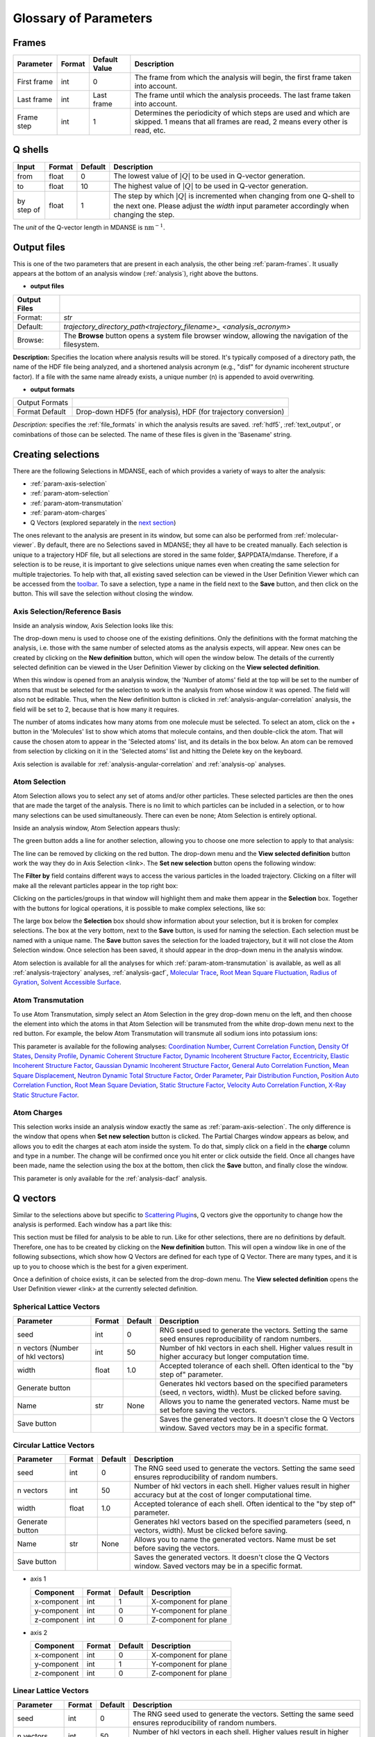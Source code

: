 
.. _parameters:

Glossary of Parameters
=======================

Frames
~~~~~~

+--------------+---------+------------------+---------------------------------------------------------+
| Parameter    | Format  | Default Value    | Description                                             |
+==============+=========+==================+=========================================================+
| First frame  | int     | 0                | The frame from which the analysis will begin, the       |
|              |         |                  | first frame taken into account.                         |
+--------------+---------+------------------+---------------------------------------------------------+
| Last frame   | int     | Last frame       | The frame until which the analysis proceeds. The last   |
|              |         |                  | frame taken into account.                               |
+--------------+---------+------------------+---------------------------------------------------------+
| Frame step   | int     | 1                | Determines the periodicity of which steps are used      |
|              |         |                  | and which are skipped. 1 means that all frames are      |
|              |         |                  | read, 2 means every other is read, etc.                 |
+--------------+---------+------------------+---------------------------------------------------------+

.. _param-qshells:

Q shells
~~~~~~~~

+--------------+---------+---------+--------------------------------------------------------+
| Input        | Format  | Default | Description                                            |
+==============+=========+=========+========================================================+
| from         | float   | 0       | The lowest value of :math:`|Q|` to be used in Q-vector |
|              |         |         | generation.                                            |
+--------------+---------+---------+--------------------------------------------------------+
| to           | float   | 10      | The highest value of :math:`|Q|` to be used in Q-vector|
|              |         |         | generation.                                            |
+--------------+---------+---------+--------------------------------------------------------+
| by step of   | float   | 1       | The step by which :math:`|Q|` is incremented when      |
|              |         |         | changing from one Q-shell to the next one. Please      |
|              |         |         | adjust the *width* input parameter accordingly when    |
|              |         |         | changing the step.                                     |
+--------------+---------+---------+--------------------------------------------------------+

The *unit* of the Q-vector length in MDANSE is :math:`\text{nm}^{-1}`.

.. _param-output-files:

Output files
~~~~~~~~~~~~

This is one of the two parameters that are present in each analysis, the
other being :ref:`param-frames`. It usually appears at the bottom of
an analysis window (:ref:`analysis`), right above the
buttons. 

-  **output files**

+---------------+---------------------------------------------------------------+
| Output Files  |                                                               |
+===============+===============================================================+
|   Format:     | `str`                                                         |
+---------------+---------------------------------------------------------------+
|   Default:    | `trajectory_directory_path\<trajectory_filename>_             |
|               | <analysis_acronym>`                                           |
+---------------+---------------------------------------------------------------+
|   Browse:     | The **Browse** button opens a system file browser window,     |
|               | allowing the navigation of the filesystem.                    |
+---------------+---------------------------------------------------------------+

**Description:** Specifies the location where analysis results will be stored.
It's typically composed of a directory path, the name of the HDF file being
analyzed, and a shortened analysis acronym (e.g., "disf" for dynamic incoherent
structure factor). If a file with the same name already exists, a unique number
(n) is appended to avoid overwriting.

-  **output formats**

+-------------------+------------------------------------------------------+
| Output Formats    |                                                      |
+-------------------+------------------------------------------------------+
| Format            | Drop-down                                            |
| Default           | HDF5 (for analysis), HDF (for trajectory conversion) |
+-------------------+------------------------------------------------------+

*Description:* specifies the :ref:`file_formats` in
which the analysis results are saved. :ref:`hdf5`,
:ref:`text_output`, or cominbations of those can be selected.
The name of these files is given in the 'Basename' string.

Creating selections
~~~~~~~~~~~~~~~~~~~

There are the following Selections in MDANSE, each of which provides a
variety of ways to alter the analysis:

-  :ref:`param-axis-selection`
-  :ref:`param-atom-selection`
-  :ref:`param-atom-transmutation`
-  :ref:`param-atom-charges`
-  Q Vectors (explored separately in the `next
   section <#_A3.4._Q_vectors>`__)

The ones relevant to the analysis are present in its window, but some
can also be performed from :ref:`molecular-viewer`. By
default, there are no Selections saved in MDANSE; they all have to be
created manually. Each selection is unique to a trajectory HDF
file, but all selections are stored in the same folder, $APPDATA/mdanse.
Therefore, if a selection is to be reuse, it is important to give
selections unique names even when creating the same selection for
multiple trajectories. To help with that, all existing saved selection
can be viewed in the User Definition Viewer which can be accessed from
the `toolbar <#_Toolbar>`__. To save a selection, type a name in the
field next to the **Save** button, and then click on the button. This
will save the selection without closing the window.

.. _param-axis-selection:

Axis Selection/Reference Basis
^^^^^^^^^^^^^^^^^^^^^^^^^^^^^^

Inside an analysis window, Axis Selection looks like this:

The drop-down menu is used to choose one of the existing definitions.
Only the definitions with the format matching the analysis, i.e. those
with the same number of selected atoms as the analysis expects, will
appear. New ones can be created by clicking on the **New definition**
button, which will open the window below. The details of the currently
selected definition can be viewed in the User Definition Viewer by
clicking on the **View selected definition**.

When this window is opened from an analysis window, the 'Number of
atoms' field at the top will be set to the number of atoms that must be
selected for the selection to work in the analysis from whose window it
was opened. The field will also not be editable. Thus, when the New
definition button is clicked in :ref:`analysis-angular-correlation`
analysis, the field will be set
to 2, because that is how many it requires.

The number of atoms indicates how many atoms from one molecule must be
selected. To select an atom, click on the + button in the 'Molecules'
list to show which atoms that molecule contains, and then double-click
the atom. That will cause the chosen atom to appear in the 'Selected
atoms' list, and its details in the box below. An atom can be removed
from selection by clicking on it in the 'Selected atoms' list and
hitting the Delete key on the keyboard.

Axis selection is available for :ref:`analysis-angular-correlation`
and :ref:`analysis-op` analyses.



Atom Selection
^^^^^^^^^^^^^^

Atom Selection allows you to select any set of atoms and/or other
particles. These selected particles are then the ones that are made the
target of the analysis. There is no limit to which particles can be
included in a selection, or to how many selections can be used
simultaneously. There can even be none; Atom Selection is entirely
optional.

Inside an analysis window, Atom Selection appears thusly:

The green button adds a line for another selection, allowing you to
choose one more selection to apply to that analysis:

The line can be removed by clicking on the red button. The drop-down
menu and the **View selected definition** button work the way they do in
Axis Selection <link>. The **Set new selection** button opens the
following window:

The **Filter by** field contains different ways to access the various
particles in the loaded trajectory. Clicking on a filter will make all
the relevant particles appear in the top right box:

Clicking on the particles/groups in that window will highlight them and
make them appear in the **Selection** box. Together with the buttons for
logical operations, it is possible to make complex selections, like so:

The large box below the **Selection** box should show information about
your selection, but it is broken for complex selections. The box at the
very bottom, next to the **Save** button, is used for naming the
selection. Each selection must be named with a unique name. The **Save**
button saves the selection for the loaded trajectory, but it will not
close the Atom Selection window. Once selection has been saved, it
should appear in the drop-down menu in the analysis window.

Atom selection is available for all the analyses for which
:ref:`param-atom-transmutation` is available, as well as all
:ref:`analysis-trajectory` analyses, :ref:`analysis-gacf`, `Molecular
Trace <#_Molecular_Trace>`__, `Root Mean Square
Fluctuation, <#_Root_Mean_Square_1>`__ `Radius of
Gyration <#_Radius_Of_Gyration>`__, `Solvent Accessible
Surface <#_Solvent_Accessible_Surface>`__.

.. _param-atom-transmutation:

Atom Transmutation
^^^^^^^^^^^^^^^^^^

To use Atom Transmutation, simply select an Atom Selection in the grey
drop-down menu on the left, and then choose the element into which the
atoms in that Atom Selection will be transmuted from the white drop-down
menu next to the red button. For example, the below Atom Transmutation
will transmute all sodium ions into potassium ions:

This parameter is available for the following analyses: `Coordination
Number <#_Coordination_Number>`__, `Current Correlation
Function <#_Current_Correlation_Function>`__, `Density Of
States <#_Density_Of_States>`__, `Density
Profile <#_Density_Profile>`__, `Dynamic Coherent Structure
Factor <#_Dynamic_Coherent_Structure>`__, `Dynamic Incoherent Structure
Factor <#_Dynamic_Incoherent_Structure>`__,
`Eccentricity <#_Eccentricity>`__, `Elastic Incoherent Structure
Factor <#_Elastic_Incoherent_Structure>`__, `Gaussian Dynamic Incoherent
Structure Factor <#_Gaussian_Dynamic_Incoherent>`__, `General Auto
Correlation Function <#_General_AutoCorrelation_Function>`__, `Mean
Square Displacement <#_Mean_Square_Displacement>`__, `Neutron Dynamic
Total Structure Factor <#_Neutron_Dynamic_Total>`__, `Order
Parameter <#_Order_Parameter>`__, `Pair Distribution
Function <#_Pair_Distribution_Function>`__, `Position Auto Correlation
Function <#_Position_AutoCorrelation_Function>`__, `Root Mean Square
Deviation <#_Root_Mean_Square>`__, `Static Structure
Factor <#_Static_Structure_Factor>`__, `Velocity Auto Correlation
Function <#_Velocity_AutoCorrelation_Function>`__, `X-Ray Static
Structure Factor <#_Xray_Static_Structure>`__.

.. _param-atom-charges:

Atom Charges
^^^^^^^^^^^^

This selection works inside an analysis window exactly the same as
:ref:`param-axis-selection`. The only difference is the window that
opens when **Set new selection** button is clicked. The Partial Charges
window appears as below, and allows you to edit the charges at each atom
inside the system. To do that, simply click on a field in the **charge**
column and type in a number. The change will be confirmed once you hit
enter or click outside the field. Once all changes have been made, name
the selection using the box at the bottom, then click the **Save**
button, and finally close the window.

This parameter is only available for the
:ref:`analysis-dacf` analysis.

.. _param-q-vectors:

Q vectors
~~~~~~~~~

Similar to the selections above but specific to `Scattering
Plugin <#_Scattering>`__\ s, Q vectors give the opportunity to change
how the analysis is performed. Each window has a part like this:

This section must be filled for analysis to be able to run. Like for
other selections, there are no definitions by default. Therefore, one
has to be created by clicking on the **New definition** button. This
will open a window like in one of the following subsections, which show
how Q Vectors are defined for each type of Q Vector. There are many
types, and it is up to you to choose which is the best for a given
experiment.

Once a definition of choice exists, it can be selected from the
drop-down menu. The **View selected definition** opens the User
Definition viewer <link> at the currently selected definition.

Spherical Lattice Vectors
^^^^^^^^^^^^^^^^^^^^^^^^^

+------------------+-----------+---------+------------------------------------------------------------+
| Parameter        | Format    | Default | Description                                                |
+==================+===========+=========+============================================================+
| seed             | int       | 0       | RNG seed used to generate the vectors. Setting the same    |
|                  |           |         | seed ensures reproducibility of random numbers.            |
+------------------+-----------+---------+------------------------------------------------------------+
| n vectors        | int       | 50      | Number of hkl vectors in each shell. Higher values result  |
| (Number of hkl   |           |         | in higher accuracy but longer computation time.            |
| vectors)         |           |         |                                                            |
+------------------+-----------+---------+------------------------------------------------------------+
| width            | float     | 1.0     | Accepted tolerance of each shell. Often identical to the   |
|                  |           |         | "by step of" parameter.                                    |
+------------------+-----------+---------+------------------------------------------------------------+
| Generate button  |           |         | Generates hkl vectors based on the specified parameters    |
|                  |           |         | (seed, n vectors, width). Must be clicked before saving.   |
+------------------+-----------+---------+------------------------------------------------------------+
| Name             | str       | None    | Allows you to name the generated vectors. Name must be     |
|                  |           |         | set before saving the vectors.                             |
+------------------+-----------+---------+------------------------------------------------------------+
| Save button      |           |         | Saves the generated vectors. It doesn't close the Q        |
|                  |           |         | Vectors window. Saved vectors may be in a specific format. |    
+------------------+-----------+---------+------------------------------------------------------------+


Circular Lattice Vectors
^^^^^^^^^^^^^^^^^^^^^^^^

+------------------+-----------+---------+------------------------------------------------------------+
| Parameter        | Format    | Default | Description                                                |
+==================+===========+=========+============================================================+
| seed             | int       | 0       | The RNG seed used to generate the vectors. Setting the same|
|                  |           |         | seed ensures reproducibility of random numbers.            |
+------------------+-----------+---------+------------------------------------------------------------+
| n vectors        | int       | 50      | Number of hkl vectors in each shell. Higher values result  |
|                  |           |         | in higher accuracy but at the cost of longer computational |
|                  |           |         | time.                                                      |
+------------------+-----------+---------+------------------------------------------------------------+
| width            | float     | 1.0     | Accepted tolerance of each shell. Often identical to the   |
|                  |           |         | "by step of" parameter.                                    |
+------------------+-----------+---------+------------------------------------------------------------+
| Generate button  |           |         | Generates hkl vectors based on the specified parameters    |
|                  |           |         | (seed, n vectors, width). Must be clicked before saving.   |
+------------------+-----------+---------+------------------------------------------------------------+
| Name             | str       | None    | Allows you to name the generated vectors. Name must be     |
|                  |           |         | set before saving the vectors.                             |
+------------------+-----------+---------+------------------------------------------------------------+
| Save button      |           |         | Saves the generated vectors. It doesn't close the Q        |
|                  |           |         | Vectors window. Saved vectors may be in a specific format. |    
+------------------+-----------+---------+------------------------------------------------------------+

-  axis 1

   +--------------+-----------+---------+-----------------------+
   | Component    | Format    | Default | Description           |
   +==============+===========+=========+=======================+
   | x-component  | int       | 1       | X-component for plane |
   +--------------+-----------+---------+-----------------------+
   | y-component  | int       | 0       | Y-component for plane |
   +--------------+-----------+---------+-----------------------+
   | z-component  | int       | 0       | Z-component for plane |
   +--------------+-----------+---------+-----------------------+

-  axis 2

   +--------------+-----------+---------+-----------------------+
   | Component    | Format    | Default | Description           |
   +==============+===========+=========+=======================+
   | x-component  | int       | 0       | X-component for plane |
   +--------------+-----------+---------+-----------------------+
   | y-component  | int       | 1       | Y-component for plane |
   +--------------+-----------+---------+-----------------------+
   | z-component  | int       | 0       | Z-component for plane |
   +--------------+-----------+---------+-----------------------+



Linear Lattice Vectors
^^^^^^^^^^^^^^^^^^^^^^

+------------------+-----------+---------+------------------------------------------------------------+
| Parameter        | Format    | Default | Description                                                |
+==================+===========+=========+============================================================+
| seed             | int       | 0       | The RNG seed used to generate the vectors. Setting the same|
|                  |           |         | seed ensures reproducibility of random numbers.            |
+------------------+-----------+---------+------------------------------------------------------------+
| n vectors        | int       | 50      | Number of hkl vectors in each shell. Higher values result  |
|                  |           |         | in higher accuracy but at the cost of longer computational |
|                  |           |         | time.                                                      |
+------------------+-----------+---------+------------------------------------------------------------+
| width            | float     | 1.0     | Accepted tolerance of each shell. Often identical to the   |
|                  |           |         | "by step of" parameter.                                    |
+------------------+-----------+---------+------------------------------------------------------------+
| axis             |           |         |                                                            |
+------------------+-----------+---------+------------------------------------------------------------+
|   x-component   | int       | 1       | The x-components of the specified axis.                     |
+------------------+-----------+---------+------------------------------------------------------------+
|   y-component   | int       | 0       | The y-components of the specified axis.                     |
+------------------+-----------+---------+------------------------------------------------------------+
|   z-component   | int       | 0       | The z-components of the specified axis.                     |
+------------------+-----------+---------+------------------------------------------------------------+
| Generate button  |           |         | Generates hkl vectors based on the specified parameters    |
|                  |           |         | (seed, n vectors, width). Must be clicked before saving.   |
+------------------+-----------+---------+------------------------------------------------------------+
| Name             | str       | None    | This is the empty box at the bottom of the window. It      |
|                  |           |         | allows you to name the generated vectors. This must be     |
|                  |           |         | set before saving the vectors.                             |
+------------------+-----------+---------+------------------------------------------------------------+
| Save button      |           |         | Saves the generated vectors. It doesn't close the Q        |
|                  |           |         | Vectors window. Saved vectors may be in a specific format. |    
+------------------+-----------+---------+------------------------------------------------------------+


Miller Indices Lattice Vectors
^^^^^^^^^^^^^^^^^^^^^^^^^^^^^^

+-----------------+-----------+---------+------------------------------------------------------------+
| Parameter       | Format    | Default | Description                                                |
+=================+===========+=========+============================================================+
| seed            | int       | 0       | The RNG seed used to generate the vectors. Setting the same|
|                 |           |         | seed ensures reproducibility of random numbers.            |
+-----------------+-----------+---------+------------------------------------------------------------+
| width           | float     | 1.0     | Accepted tolerance of each shell. Often identical to the   |
|                 |           |         | "by step of" parameter.                                    |
+-----------------+-----------+---------+------------------------------------------------------------+


-  h (and the same goes for k and l fields)

+-----------------+-----------+---------+------------------------------------------------------------+
| Parameter       | Format    | Default | Description                                                |
+=================+===========+=========+============================================================+
|   from          | int       | 0       | Minimum value used to construct the range of h vectors.    |
+-----------------+-----------+---------+------------------------------------------------------------+
|   to            | int       | 0       | Maximum value used to construct the range of h vectors.    |
+-----------------+-----------+---------+------------------------------------------------------------+
|   by step of    | int       | 1       | Step used to construct the range of h vectors. If it is    |
|                 |           |         | 1, every integer between **from** and **to** is placed     |
|                 |           |         | into the range; if it is 2, every other, etc.              |
+-----------------+-----------+---------+------------------------------------------------------------+
| Generate button |           |         | Generates hkl vectors based on the specified parameters    |
|                 |           |         | (h ranges). Must be clicked before saving.                 |
+-----------------+-----------+---------+------------------------------------------------------------+
| Name            | str       | None    | This is the empty box at the bottom of the window. It      |
|                 |           |         | allows you to name the generated vectors. This must be     |
|                 |           |         | set before saving the vectors.                             |
+-----------------+-----------+---------+------------------------------------------------------------+
| Save button     |           |         | Saves the generated vectors. It doesn't close the Q      |
|                 |           |         | Vectors window. Saved vectors may be in a specific format.|    
+-----------------+-----------+---------+------------------------------------------------------------+


Spherical Vectors
^^^^^^^^^^^^^^^^^
+-----------------+-----------+---------+------------------------------------------------------------+
| Parameter       | Format    | Default | Description                                                |
+=================+===========+=========+============================================================+
| seed            | int       | 0       | The RNG seed used to generate the vectors. Setting the same|
|                 |           |         | seed ensures reproducibility of random numbers.            |
+-----------------+-----------+---------+------------------------------------------------------------+
| n vectors       | int       | 50      | The number of hkl vectors in each shell. Higher values     |
|                 |           |         | result in higher accuracy but longer computational time.   |
+-----------------+-----------+---------+------------------------------------------------------------+
| width           | float     | 1.0     | The accepted tolerance of each shell. Often identical to   |
|                 |           |         | the "by step of" parameter.                                |
+-----------------+-----------+---------+------------------------------------------------------------+
| Generate button |           |         | Generates hkl vectors based on the specified parameters    |
|                 |           |         | (seed, n vectors, width). Must be clicked before saving.   |
+-----------------+-----------+---------+------------------------------------------------------------+
| Name            | str       | None    | This is the empty box at the bottom of the window. It      |
|                 |           |         | allows you to name the generated vectors before saving.    |
+-----------------+-----------+---------+------------------------------------------------------------+
| Save button     |           |         | Saves the generated vectors. It doesn't close the Q        |
|                 |           |         | Vectors window.                                            |
+-----------------+-----------+---------+------------------------------------------------------------+


Circular Vectors
^^^^^^^^^^^^^^^^

+-----------------+-----------+---------+--------------------------------------------------------+
| Parameter       | Format    | Default | Description                                            |
+=================+===========+=========+========================================================+
| seed            | int       | 0       | The RNG seed used to generate the vectors. Setting the |
|                 |           |         | same seed ensures that the same random numbers are     |
|                 |           |         | generated, making the calculation reproducible.        |
+-----------------+-----------+---------+--------------------------------------------------------+
| n vectors       | int       | 50      | The number of hkl vectors in each shell. Increasing    |
|                 |           |         | this value improves accuracy but also increases        |
|                 |           |         | computational time.                                    |
+-----------------+-----------+---------+--------------------------------------------------------+
| width           | float     | 1.0     | The accepted tolerance of each shell. It often matches |
|                 |           |         | the "by step of" parameter.                            |
+-----------------+-----------+---------+--------------------------------------------------------+
| axis 1          |           |         | Axis 1 parameters:                                     |
|                 |           |         |   - x-component: int, default 1                        |
|                 |           |         |     The x-component of the first axis used to specify  |
|                 |           |         |     the plane.                                         |
|                 |           |         |   - y-component: int, default 0                        |
|                 |           |         |     The y-component of the first axis used to specify  |
|                 |           |         |     the plane.                                         |
|                 |           |         |   - z-component: int, default 0                        |
|                 |           |         |     The z-component of the first axis used to specify  |
|                 |           |         |     the plane.                                         |
+-----------------+-----------+---------+--------------------------------------------------------+
| axis 2          |           |         | Axis 2 parameters:                                     |
|                 |           |         |   - x-component: int, default 0*                       |
|                 |           |         |     The x-component of the second axis used to         |
|                 |           |         |     specify the plane.                                 |
|                 |           |         |   - y-component: int, default 1                        |
|                 |           |         |     The y-component of the second axis used to         |
|                 |           |         |     specify the plane.                                 |
|                 |           |         |   - z-component: int, default 0                        |
|                 |           |         |     The z-component of the second axis used to         |
|                 |           |         |     specify the plane.                                 |
+-----------------+-----------+---------+--------------------------------------------------------+
| Generate button |           |         | Generates hkl vectors based on the specified           |
|                 |           |         | parameters (seed, n vectors, width, axis components).  |
|                 |           |         | Must be clicked before saving.                         |
+-----------------+-----------+---------+--------------------------------------------------------+
| Name            | str       | None    | This is the empty box at the bottom of the window.     |
|                 |           |         | It allows you to name the generated vectors before     |
|                 |           |         | saving. Must be set before saving.                     |
+-----------------+-----------+---------+--------------------------------------------------------+
| Save button     |           |         | Saves the generated vectors. It does not close the Q   |
|                 |           |         | Vectors window. The saved vectors may be in a          |
|                 |           |         | specific format, such as a table format.               |
+-----------------+-----------+---------+--------------------------------------------------------+


Linear Vectors
^^^^^^^^^^^^^^

+-----------------+-----------+---------+-------------------------------------------------------+
| Parameter       | Format    | Default | Description                                           |
+=================+===========+=========+=======================================================+
| seed            | int       | 0       | The RNG seed used to generate the vectors. Setting    |
|                 |           |         | the same seed ensures that the same random numbers    |
|                 |           |         | are generated, making the calculation more            |
|                 |           |         | reproducible.                                         |
+-----------------+-----------+---------+-------------------------------------------------------+
| n vectors       | int       | 50      | The number of hkl vectors in each shell. Higher       |
|                 |           |         | values result in higher accuracy but longer           |
|                 |           |         | computational time.                                   |
+-----------------+-----------+---------+-------------------------------------------------------+
| width           | float     | 1.0     | The accepted tolerance of each shell. It is often     |
|                 |           |         | identical to the "by step of" parameter.              |
+-----------------+-----------+---------+-------------------------------------------------------+
| axis            |           |         | Axis parameters:                                      |
|                 |           |         |   - x-component: int, default 1                       |
|                 |           |         |     The x-component of the specified axis.            |
|                 |           |         |   - y-component: int, default 0                       |
|                 |           |         |     The y-component of the specified axis.            |
|                 |           |         |   - z-component: int, default 0                       |
|                 |           |         |     The z-component of the specified axis.            |
+-----------------+-----------+---------+-------------------------------------------------------+
| Generate button |           |         | Generates hkl vectors based on the specified          |
|                 |           |         | parameters (seed, n vectors, width, axis              |
|                 |           |         | components). Must be clicked before saving.           |
+-----------------+-----------+---------+-------------------------------------------------------+
| Name            | str       | None    | This is the empty box at the bottom of the window.    |
|                 |           |         | It allows you to name the generated vectors before    |
|                 |           |         | saving. Must be set before saving.                    |
+-----------------+-----------+---------+-------------------------------------------------------+
| Save button     |           |         | Saves the generated vectors. It does not close the    |
|                 |           |         | Q Vectors window.                                     |
+-----------------+-----------+---------+-------------------------------------------------------+


Grid Vectors
^^^^^^^^^^^^

+-----------------+-----------+---------+---------------------------------------------------------------+
| Parameter       | Format    | Default | Description                                                   |
+=================+===========+=========+===============================================================+
| seed            | int       | 0       | The RNG seed used to generate the vectors. Setting the same   |
|                 |           |         | seed ensures that the same random numbers are generated,      |
|                 |           |         | making the calculation more reproducible.                     |
+-----------------+-----------+---------+---------------------------------------------------------------+
| hrange (krange  |           |         | Range parameters for h, k, and l vectors:                     |
| , lrange fields)|           |         |   - from: int, default 0                                      |
|                 |           |         |     The minimum value used to construct the range of h        |
|                 |           |         |     vectors.                                                  |
|                 |           |         |   - to: int, default 0                                        |
|                 |           |         |     The maximum value used to construct the range of h        |
|                 |           |         |     vectors.                                                  |
|                 |           |         |   - by step of: int, default 1                                |
|                 |           |         |     The step used to construct the range of h vectors. If it  |
|                 |           |         |     is 1, every integer between **from** and **to** is        |
|                 |           |         |     placed into the range; if it is 2, every other, etc.      |
+-----------------+-----------+---------+---------------------------------------------------------------+
| qstep           | float     | 0.01    | Determines how the hkl vectors are grouped.                   |
+-----------------+-----------+---------+---------------------------------------------------------------+
| Generate button |           |         | Generates hkl vectors based on the specified parameters       |
|                 |           |         | (seed, hrange, krange, lrange, qstep). Must be clicked        |
|                 |           |         | before saving.                                                |
+-----------------+-----------+---------+---------------------------------------------------------------+
| Name            | str       | None    | This is the empty box at the bottom of the window. It         |
|                 |           |         | allows you to name the generated vectors before saving.       |
|                 |           |         | Must be set before saving.                                    |
+-----------------+-----------+---------+---------------------------------------------------------------+
| Save button     |           |         | Saves the generated vectors. It does not close the Q          |
|                 |           |         | Vectors window. Saved vectors may be in a specific format.    |
+-----------------+-----------+---------+---------------------------------------------------------------+


Approximated Dispersion Vectors
^^^^^^^^^^^^^^^^^^^^^^^^^^^^^^^
+-----------------+-----------+----------------------+------------------------------------------------------------+
| Parameter       | Format    | Default              | Description                                                |
+=================+===========+======================+============================================================+
| generator       | drop-down | circular_lattice     | The selection of which type of Q Vectors is being          |
|                 |           |                      | defined.                                                   |
+-----------------+-----------+----------------------+------------------------------------------------------------+
| Q start (nm^-1) |           |                      | Q start parameters for the first and second Q points:      |
|                 |           |                      |   - x-component: int, default 1                            |
|                 |           |                      |     The x-component of this Q point.                       |
|                 |           |                      |   - y-component: int, default 0                            |
|                 |           |                      |     The y-component of this Q point.                       |
|                 |           |                      |   - z-component: int, default 0                            |
|                 |           |                      |     The z-component of this Q point.                       |
+-----------------+-----------+----------------------+------------------------------------------------------------+
| Q step (nm^-1)  | float     | 0.1                  | The increment by which Q is increased when tracing the     |
|                 |           |                      | line between the two points.                               |
+-----------------+-----------+----------------------+------------------------------------------------------------+
| Generate button |           |                      | Generates hkl vectors based on the specified parameters    |
|                 |           |                      | (generator, Q start, Q step). Must be clicked before       |
|                 |           |                      | saving.                                                    |
+-----------------+-----------+----------------------+------------------------------------------------------------+
| Name            | str       | None                 | This is the empty box at the bottom of the window. It      |
|                 |           |                      | allows you to name the generated vectors before saving.    |
|                 |           |                      | Must be set before saving.                                 |
+-----------------+-----------+----------------------+------------------------------------------------------------+
| Save button     |           |                      | Saves the generated vectors. It does not close the Q       |
|                 |           |                      | Vectors window. Saved vectors may be in a specific format. |    
+-----------------+-----------+----------------------+------------------------------------------------------------+


.. _param-group-coordinates:

Group coordinates
~~~~~~~~~~~~~~~~~

This parameter is available in the following analyses: 
:ref:`trajectory-comt`,
:ref:`analysis-dos`, :ref:`analysis-disf`,
:ref:`analysis-eisf`, :ref:`analysis-gdisf`, 
:ref:`analysis-gacf`, :ref:`analysis-msd`, 
:ref:`analysis-op`, `Rigid Body
Trajectory <#_Rigid_Body_Trajectory>`__, `Root Mean Square
Deviation <#_Root_Mean_Square>`__, `Root Mean Square
Fluctuation <#_Root_Mean_Square_1>`__, `Velocity Auto Correlation
Function <#_Velocity_AutoCorrelation_Function>`__.

.. _param-instrument-resolution:

Instrument resolution
~~~~~~~~~~~~~~~~~~~~~

This option is available in all the analyses performing a time Fourier
Transform, e.g. for the calculation of the density of states or the
dynamic structure factor. The following resolution shapes are supported
in MDANSE at the moment:

- Gaussian

  :code:`('gaussian', {'mu': 0.0, 'sigma': 1.0})`

- Lorentzian

  :code:`('lorentzian', {'mu': 0.0, 'sigma': 1.0})`

- Pseudo-Voigt

  The corresponding MDANSE input is:

  :code:`('pseudo-voigt', {'eta': 0.5, 'mu_lorentzian': 0.0, 'sigma_lorentzian': 1.0, 'mu_gaussian': 0.0, 'sigma_gaussian': 1.0})`

- square

  The corresponding MDANSE input is:

  :code:`('square', {'mu': 0.0, 'sigma': 1.0})`

- triangular

  The corresponding MDANSE input is:

  :code:`('triangular', {'mu': 0.0, 'sigma': 1.0})`

- ideal
  The corresponding MDANSE input is:

  :code:`('ideal', {})`


This parameter is available for the following analyses: `Current
Correlation Function <#_Current_Correlation_Function>`__, `Density of
States <#_Density_Of_States>`__, `Dynamic Coherent Structure
Factor <#_Dynamic_Coherent_Structure>`__, `Dynamic Incoherent Structure
Factor <#_Dynamic_Incoherent_Structure>`__, `Gaussian Dynamic Incoherent
Structure Factor <#_Gaussian_Dynamic_Incoherent>`__, `Neutron Dynamic
Total Structure Factor <#_Neutron_Dynamic_Total>`__, `Structure Factor
From Scattering Function <#_Structure_Factor_From>`__.

.. _params-interpolation-order:

Interpolation order
~~~~~~~~~~~~~~~~~~~

Analyses that require atomic velocity data have an option to interpolate
this data from atomic positions. By default, no interpolation is
performed and instead MDANSE attempts to use the velocities stored int
the HDF trajectory. Of course, depending on the way your simulation
was set up, it is possible that the atoms velocities were not even stored
in the output. It is still possible to derive the velocities of atoms
from their positions at known time intervals, which is the subject of this
section.


Interpolation order is available for the following analyses: `Current
Correlation Function <#_Current_Correlation_Function>`__, `Density of
States <#_Density_Of_States>`__, `Temperature <#_Temperature>`__,
`Velocity Auto Correlation
Function <#_Velocity_AutoCorrelation_Function>`__. However, please note
that due to the nature of the `Current Correlation
Function <#_Current_Correlation_Function>`__ analysis, the interpolation
there is more complicated, the details of which can be found in its
`section <#_GUI>`__.

.. _param-normalize:

Normalize
~~~~~~~~~

Normalisation is available for the following analyses: `Current
Correlation Function <#_Current_Correlation_Function>`__, `General Auto
Correlation Function <#_General_AutoCorrelation_Function>`__, `Position
Auto Correlation Function <#_Position_AutoCorrelation_Function>`__,
`Velocity Auto Correlation
Function <#_Velocity_AutoCorrelation_Function>`__.

.. _param-project-coordinates:

Project coordinates 
~~~~~~~~~~~~~~~~~~~~

This parameter is available for the following analyses: `Density of
States <#_Density_Of_States>`__, `Dynamic Incoherent Structure
Factor <#_Dynamic_Incoherent_Structure>`__, `Elastic Incoherent
Structure Factor <#_Elastic_Incoherent_Structure>`__, `Gaussian Dynamic
Incoherent Structure Factor <#_Gaussian_Dynamic_Incoherent>`__, `Mean
Square Displacement <#_Mean_Square_Displacement>`__, `Position Auto
Correlation Function <#_Position_AutoCorrelation_Function>`__, `Velocity
Auto Correlation Function <#_Velocity_AutoCorrelation_Function>`__.

.. _param-weights:

Weights
~~~~~~~

This parameter is available in the following analyses: `Current
Correlation Function <#_Current_Correlation_Function>`__, `Density of
States <#_Density_Of_States>`__, `Density
Profile <#_Density_Profile>`__, `Dynamic Coherent Structure
Factor <#_Dynamic_Coherent_Structure>`__, `Dynamic Incoherent Structure
Factor <#_Dynamic_Incoherent_Structure>`__,
`Eccentricity <#_Eccentricity>`__, `Elastic Incoherent Structure
Factor <#_Elastic_Incoherent_Structure>`__, `Gaussian Dynamic Incoherent
Structure Factor <#_Gaussian_Dynamic_Incoherent>`__, `General Auto
Correlation Function <#_General_AutoCorrelation_Function>`__, `Mean
Square Displacement <#_Mean_Square_Displacement>`__, `Pair Distribution
Function <#_Pair_Distribution_Function>`__, `Radius of
Gyration <#_Radius_Of_Gyration>`__, `Rigid Body
Trajectory <#_Rigid_Body_Trajectory>`__, `Root Mean Square
Deviation <#_Root_Mean_Square>`__, `Static Structure
Factor <#_Static_Structure_Factor>`__, `Velocity Auto Correlation
Function <#_Velocity_AutoCorrelation_Function>`__.

.. _param-running-mode:

Running mode
~~~~~~~~~~~~

Running mode is available for most analyses: all
`Dynamics <#_Dynamics>`__ analyses, all `Trajectory <#_Trajectory>`__
analyses, all `Thermodynamics <#_Thermodynamics>`__ analyses, `Area Per
Molecule <#_Area_Per_Molecule>`__, `Coordination
Number <#_Coordination_Number>`__, `Current Correlation
Function <#_Current_Correlation_Function>`__, `Density
Profile <#_Density_Profile>`__, `Dipole Auto Correlation
Function <#_Dipole_AutoCorrelation_Function>`__, `Dynamic Coherent
Structure Factor <#_Dynamic_Coherent_Structure>`__, `Dynamic Incoherent
Structure Factor <#_Dynamic_Incoherent_Structure>`__,
`Eccentricity <#_Eccentricity>`__, `Elastic Incoherent Structure
Factor <#_Elastic_Incoherent_Structure>`__, `Gaussian Dynamic Incoherent
Structure Factor <#_Gaussian_Dynamic_Incoherent>`__, `McStas Virtual
Instrument <#_McStas_Virtual_Instrument>`__, `Molecular
Trace <#_Molecular_Trace>`__, `Neutron Dynamic Total Structure
Factor <#_Neutron_Dynamic_Total>`__, `Order
Parameter <#_Order_Parameter>`__, `Pair Distribution
Function <#_Pair_Distribution_Function>`__, `Radius of
Gyration <#_Radius_Of_Gyration>`__, `Rigid Body
Trajectory <#_Rigid_Body_Trajectory>`__, `Root Mean Square
Deviation <#_Root_Mean_Square>`__, `Root Mean Square
Fluctuation <#_Root_Mean_Square_1>`__, `Static Structure
Factor <#_Static_Structure_Factor>`__, `Voronoi <#_Voronoi>`__, `X-Ray
Static Structure Factor <#_Xray_Static_Structure>`__.
